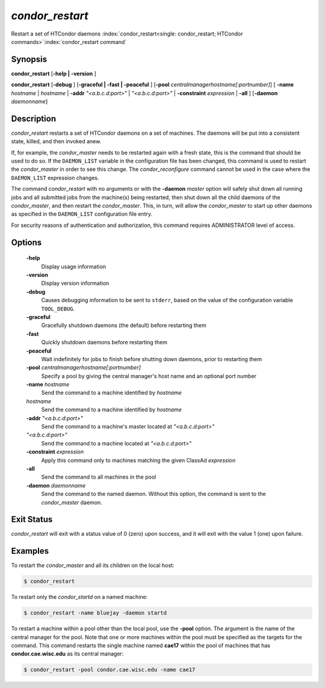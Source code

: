       

*condor_restart*
=================

Restart a set of HTCondor daemons
:index:`condor_restart<single: condor_restart; HTCondor commands>`\ :index:`condor_restart command`

Synopsis
--------

**condor_restart** [**-help | -version** ]

**condor_restart** [**-debug** ] [**-graceful | -fast |
-peaceful** ] [**-pool** *centralmanagerhostname[:portnumber]*] [
**-name** *hostname* | *hostname* | **-addr** *"<a.b.c.d:port>"*
| *"<a.b.c.d:port>"* | **-constraint** *expression* | **-all** ]
[**-daemon** *daemonname*]

Description
-----------

*condor_restart* restarts a set of HTCondor daemons on a set of
machines. The daemons will be put into a consistent state, killed, and
then invoked anew.

If, for example, the *condor_master* needs to be restarted again with a
fresh state, this is the command that should be used to do so. If the
``DAEMON_LIST`` variable in the configuration file has been changed,
this command is used to restart the *condor_master* in order to see
this change. The *condor_reconfigure* command cannot be used in the
case where the ``DAEMON_LIST`` expression changes.

The command *condor_restart* with no arguments or with the
**-daemon** *master* option will safely shut down all running jobs and
all submitted jobs from the machine(s) being restarted, then shut down
all the child daemons of the *condor_master*, and then restart the
*condor_master*. This, in turn, will allow the *condor_master* to
start up other daemons as specified in the ``DAEMON_LIST`` configuration
file entry.

For security reasons of authentication and authorization, this command
requires ADMINISTRATOR level of access.

Options
-------

 **-help**
    Display usage information
 **-version**
    Display version information
 **-debug**
    Causes debugging information to be sent to ``stderr``, based on the
    value of the configuration variable ``TOOL_DEBUG``.
 **-graceful**
    Gracefully shutdown daemons (the default) before restarting them
 **-fast**
    Quickly shutdown daemons before restarting them
 **-peaceful**
    Wait indefinitely for jobs to finish before shutting down daemons,
    prior to restarting them
 **-pool** *centralmanagerhostname[:portnumber]*
    Specify a pool by giving the central manager's host name and an
    optional port number
 **-name** *hostname*
    Send the command to a machine identified by *hostname*
 *hostname*
    Send the command to a machine identified by *hostname*
 **-addr** *"<a.b.c.d:port>"*
    Send the command to a machine's master located at *"<a.b.c.d:port>"*
 *"<a.b.c.d:port>"*
    Send the command to a machine located at *"<a.b.c.d:port>"*
 **-constraint** *expression*
    Apply this command only to machines matching the given ClassAd
    *expression*
 **-all**
    Send the command to all machines in the pool
 **-daemon** *daemonname*
    Send the command to the named daemon. Without this option, the
    command is sent to the *condor_master* daemon.

Exit Status
-----------

*condor_restart* will exit with a status value of 0 (zero) upon
success, and it will exit with the value 1 (one) upon failure.

Examples
--------

To restart the *condor_master* and all its children on the local host:

.. code-block:: console

    $ condor_restart

To restart only the *condor_startd* on a named machine:

.. code-block:: console

    $ condor_restart -name bluejay -daemon startd

To restart a machine within a pool other than the local pool, use the
**-pool** option. The argument is the name of the central manager for
the pool. Note that one or more machines within the pool must be
specified as the targets for the command. This command restarts the
single machine named **cae17** within the pool of machines that has
**condor.cae.wisc.edu** as its central manager:

.. code-block:: console

    $ condor_restart -pool condor.cae.wisc.edu -name cae17


